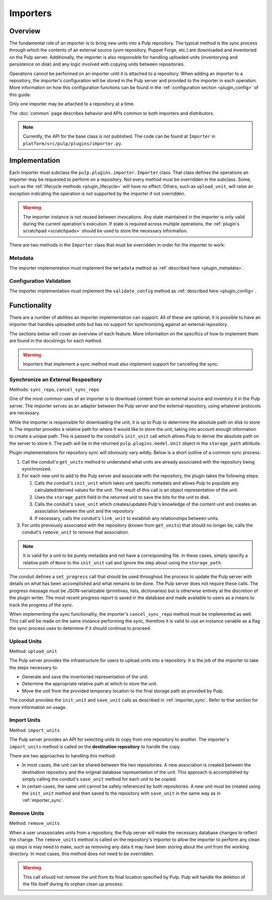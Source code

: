 Importers
=========

Overview
--------

The fundamental role of an importer is to bring new units into a Pulp repository. The typical
method is the sync process through which the contents of an external source (yum repository,
Puppet Forge, etc.) are downloaded and inventoried on the Pulp server. Additionally, the importer
is also responsible for handling uploaded units (inventorying and persistence on disk) and
any logic involved with copying units between repositories.

Operations cannot be performed on an importer until it is attached to a repository. When adding
an importer to a repository, the importer's configuration will be stored in the Pulp server
and provided to the importer in each operation. More information on how this configuration
functions can be found in the :ref:`configuration section <plugin_config>` of this guide.

Only one importer may be attached to a repository at a time.

The :doc:`common` page describes behavior and APIs common to both importers and distributors.

.. note::
  Currently, the API for the base class is not published. The code can
  be found at ``Importer`` in ``platform/src/pulp/plugins/importer.py``.


Implementation
--------------

Each importer must subclass the ``pulp.plugins.importer.Importer`` class. That class defines
the operations an importer may be requested to perform on a repository. Not every method must
be overridden in the subclass. Some, such as the :ref:`lifecycle methods <plugin_lifecycle>`
will have no effect. Others, such as ``upload_unit``, will raise an exception indicating the
operation is not supported by the importer if not overridden.

.. warning::
  The importer instance is not reused between invocations. Any state maintained in the importer
  is only valid during the current operation's execution. If state is required across multiple
  operations, the :ref:`plugin's scratchpad <scratchpads>` should be used to store the necessary
  information.

There are two methods in the ``Importer`` class that must be overridden in order for the
importer to work:

Metadata
^^^^^^^^

The importer implementation must implement the ``metadata`` method as
:ref:`described here <plugin_metadata>`.

Configuration Validation
^^^^^^^^^^^^^^^^^^^^^^^^

The importer implementation must implement the ``validate_config`` method as
:ref:`described here <plugin_config>`.


Functionality
-------------

There are a number of abilities an importer implementation can support. All of these are
optional; it is possible to have an importer that handles uploaded units but has no support
for synchronizing against an external repository.

The sections below will cover an overview of each feature. More information on the specifics
of how to implement them are found in the docstrings for each method.

.. warning::
 Importers that implement a sync method must also implement support for cancelling the sync.

.. _importer_sync:

Synchronize an External Respository
^^^^^^^^^^^^^^^^^^^^^^^^^^^^^^^^^^^

Methods: ``sync_repo``, ``cancel_sync_repo``

One of the most common uses of an importer is to download content from an external source
and inventory it in the Pulp server. The importer serves as an adapter between the Pulp
server and the external repository, using whatever protocols are necessary.

While the importer is responsible for downloading the unit, it is up to Pulp to determine
the absolute path on disk to store it. The importer provides a relative path for where it
would like to store the unit, taking into account enough information to create a unique
path. This is passed to the conduit's ``init_unit`` call which allows Pulp to derive the
absolute path on the server to store it. The path will be in the returned
``pulp.plugins.model.Unit`` object in the ``storage_path`` attribute.

Plugin implementations for repository sync will obviously vary wildly. Below is a short
outline of a common sync process.

#. Call the conduit's ``get_units`` method to understand what units are already associated
   with the repository being synchronized.
#. For each new unit to add to the Pulp server and associate with the repository,
   the plugin takes the following steps:

   #. Calls the conduit's ``init_unit`` which takes unit specific metadata and allows Pulp to
      populate any calculated/derived values for the unit. The result of this
      call is an object representation of the unit.
   #. Uses the ``storage_path`` field in the returned unit to save the bits for the
      unit to disk.
   #. Calls the conduit's ``save_unit`` which creates/updates Pulp's knowledge of the content
      unit and creates an association between the unit and the repository
   #. If necessary, calls the conduit's ``link_unit`` to establish any relationships between
      units.

#. For units previously associated with the repository (known from ``get_units``)
   that should no longer be, calls the conduit's ``remove_unit`` to remove that association.

.. note::
  It is valid for a unit to be purely metadata and not have a corresponding file. In these
  cases, simply specify a relative path of ``None`` to the ``init_unit`` call and ignore the
  step about using the ``storage_path``.

The conduit defines a ``set_progress`` call that should be used throughout the process
to update the Pulp server with details on what has been accomplished and what remains to be
done. The Pulp server does not require these calls. The progress message must be JSON-serializable
(primitives, lists, dictionaries) but is otherwise entirely at the discretion of the plugin writer.
The most recent progress report is saved in the database and made available to users as a means
to track the progress of the sync.

When implementing the sync functionality, the importer's ``cancel_sync_repo`` method must be
implemented as well. This call will be made on the same instance performing the sync, therefore
it is valid to use an instance variable as a flag the sync process uses to determine if it should
continue to proceed.

Upload Units
^^^^^^^^^^^^

Method: ``upload_unit``

The Pulp server provides the infrastructure for users to upload units into a repository. It is
the job of the importer to take the steps necessary to:

* Generate and save the inventoried representation of the unit.
* Determine the appropriate relative path at which to store the unit.
* Move the unit from the provided temporary location to the final storage path as provided
  by Pulp.

The conduit provides the ``init_unit`` and ``save_unit`` calls as described in :ref:`importer_sync`.
Refer to that section for more information on usage.

Import Units
^^^^^^^^^^^^

Method: ``import_units``

The Pulp server provides an API for selecting units to copy from one repository to another. The
importer's ``import_units`` method is called on the **destination repository** to handle the
copy.

There are two approaches to handling this method:

* In most cases, the unit can be shared between the two repositories. A new association is created
  between the destination repository and the original database representation of the unit. This
  approach is accomplished by simply calling the conduit's ``save_unit`` method for each unit to
  be copied.
* In certain cases, the same unit cannot be safely referenced by both repositories. A new unit
  must be created using the ``init_unit`` method and then saved to the repository with ``save_unit``
  in the same way as in :ref:`importer_sync`.

Remove Units
^^^^^^^^^^^^

Method: ``remove_units``

When a user unassociates units from a repository, the Pulp server will make the necessary database
changes to reflect the change. The ``remove_units`` method is called on the repository's importer
to allow the importer to perform any clean up steps is may need to make, such as removing any
data it may have been storing about the unit from the working directory. In most cases, this method
does not need to be overridden.

.. warning::
 This call should not remove the unit from its final location specified by Pulp. Pulp will handle
 the deletion of the file itself during its orphan clean up process.



